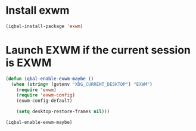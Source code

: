 * Install exwm
  #+begin_src emacs-lisp
    (iqbal-install-package 'exwm)
  #+end_src


* Launch EXWM if the current session is EXWM
  #+begin_src emacs-lisp
    (defun iqbal-enable-exwm-maybe ()
      (when (string= (getenv "XDG_CURRENT_DESKTOP") "EXWM")
        (require 'exwm)
        (require 'exwm-config)
        (exwm-config-default)

        (setq desktop-restore-frames nil)))

    (iqbal-enable-exwm-maybe)
  #+end_src
